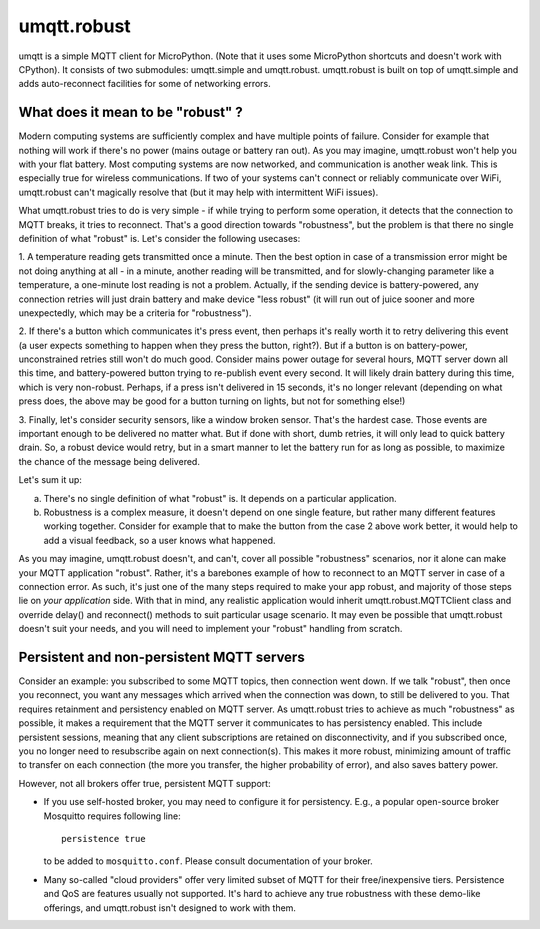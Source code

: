 umqtt.robust
============

umqtt is a simple MQTT client for MicroPython. (Note that it uses some
MicroPython shortcuts and doesn't work with CPython). It consists of
two submodules: umqtt.simple and umqtt.robust. umqtt.robust is built
on top of umqtt.simple and adds auto-reconnect facilities for some of
networking errors.

What does it mean to be "robust" ?
----------------------------------

Modern computing systems are sufficiently complex and have multiple
points of failure. Consider for example that nothing will work if
there's no power (mains outage or battery ran out). As you may imagine,
umqtt.robust won't help you with your flat battery. Most computing
systems are now networked, and communication is another weak link.
This is especially true for wireless communications. If two of your
systems can't connect or reliably communicate over WiFi, umqtt.robust
can't magically resolve that (but it may help with intermittent
WiFi issues).

What umqtt.robust tries to do is very simple - if while trying to
perform some operation, it detects that the connection to MQTT breaks,
it tries to reconnect. That's a good direction towards "robustness",
but the problem is that there no single definition of what "robust"
is. Let's consider the following usecases:

1. A temperature reading gets transmitted once a minute. Then the
best option in case of a transmission error might be not doing
anything at all - in a minute, another reading will be transmitted,
and for slowly-changing parameter like a temperature, a one-minute
lost reading is not a problem. Actually, if the sending device is
battery-powered, any connection retries will just drain battery and
make device "less robust" (it will run out of juice sooner and more
unexpectedly, which may be a criteria for "robustness").

2. If there's a button which communicates it's press event, then
perhaps it's really worth it to retry delivering this event (a user
expects something to happen when they press the button, right?).
But if a button is on battery-power, unconstrained retries still won't do
much good. Consider mains power outage for several hours,
MQTT server down all this time, and battery-powered button trying
to re-publish event every second. It will likely drain battery
during this time, which is very non-robust. Perhaps, if a press
isn't delivered in 15 seconds, it's no longer relevant (depending
on what press does, the above may be good for a button turning
on lights, but not for something else!)

3. Finally, let's consider security sensors, like a window broken
sensor. That's the hardest case. Those events are
important enough to be delivered no matter what. But if done with
short, dumb retries, it will only lead to quick battery drain. So,
a robust device would retry, but in a smart manner to let the battery
run for as long as possible, to maximize the chance of the message
being delivered.

Let's sum it up:

a) There's no single definition of what "robust" is. It depends on
   a particular application.
b) Robustness is a complex measure, it doesn't depend on one single
   feature, but rather many different features working together.
   Consider for example that to make the button from the case 2 above
   work better, it would help to add a visual feedback, so a user
   knows what happened.

As you may imagine, umqtt.robust doesn't, and can't, cover all possible
"robustness" scenarios, nor it alone can make your MQTT application
"robust". Rather, it's a barebones example of how to reconnect to an
MQTT server in case of a connection error. As such, it's just one
of the many steps required to make your app robust, and majority of those
steps lie on *your application* side. With that in mind, any realistic
application would inherit umqtt.robust.MQTTClient class and override
delay() and reconnect() methods to suit particular usage scenario. It
may even be possible that umqtt.robust doesn't suit your needs, and you
will need to implement your "robust" handling from scratch.


Persistent and non-persistent MQTT servers
------------------------------------------

Consider an example: you subscribed to some MQTT topics, then connection
went down. If we talk "robust", then once you reconnect, you want any
messages which arrived when the connection was down, to still be delivered
to you. That requires retainment and persistency enabled on MQTT server.
As umqtt.robust tries to achieve as much "robustness" as possible, it
makes a requirement that the MQTT server it communicates to has persistency
enabled. This include persistent sessions, meaning that any client
subscriptions are retained on disconnectivity, and if you subscribed once,
you no longer need to resubscribe again on next connection(s). This makes
it more robust, minimizing amount of traffic to transfer on each connection
(the more you transfer, the higher probability of error), and also saves
battery power.

However, not all brokers offer true, persistent MQTT support:

* If you use self-hosted broker, you may need to configure it for
  persistency. E.g., a popular open-source broker Mosquitto requires
  following line::

    persistence true

  to be added to ``mosquitto.conf``. Please consult documentation of
  your broker.

* Many so-called "cloud providers" offer very limited subset of MQTT for
  their free/inexpensive tiers. Persistence and QoS are features usually
  not supported. It's hard to achieve any true robustness with these
  demo-like offerings, and umqtt.robust isn't designed to work with them.
